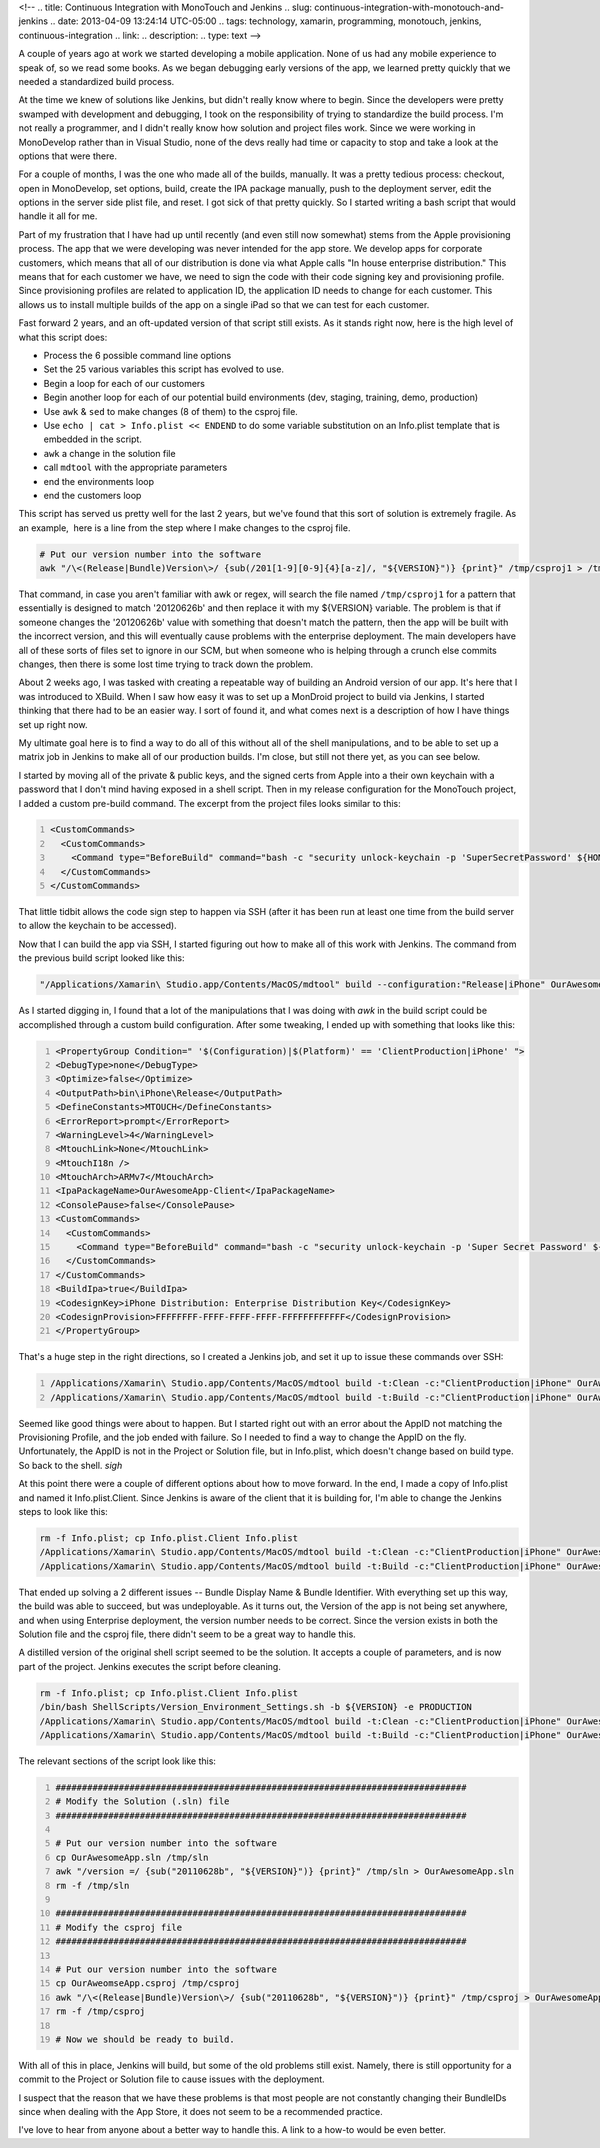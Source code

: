 <!--
.. title: Continuous Integration with MonoTouch and Jenkins
.. slug: continuous-integration-with-monotouch-and-jenkins
.. date: 2013-04-09 13:24:14 UTC-05:00
.. tags: technology, xamarin, programming, monotouch, jenkins, continuous-integration
.. link:
.. description:
.. type: text
-->

A couple of years ago at work we started developing a mobile application. None
of us had any mobile experience to speak of, so we read some books. As we began
debugging early versions of the app, we learned pretty quickly that we needed a
standardized build process.

At the time we knew of solutions like Jenkins, but didn't really know where to
begin. Since the developers were pretty swamped with development and debugging,
I took on the responsibility of trying to standardize the build process. I'm not
really a programmer, and I didn't really know how solution and project files work.
Since we were working in MonoDevelop rather than in Visual Studio, none of the
devs really had time or capacity to stop and take a look at the options that
were there.

.. TEASER_END

For a couple of months, I was the one who made all of the builds, manually. It
was a pretty tedious process: checkout, open in MonoDevelop, set options, build,
create the IPA package manually, push to the deployment server, edit the options
in the server side plist file, and reset. I got sick of that pretty quickly. So
I started writing a bash script that would handle it all for me.

Part of my frustration that I have had up until recently (and even still now
somewhat) stems from the Apple provisioning process. The app that we were
developing was never intended for the app store. We develop apps for corporate
customers, which means that all of our distribution is done via what Apple calls
"In house enterprise distribution." This means that for each customer we have, we
need to sign the code with their code signing key and provisioning profile. Since
provisioning profiles are related to application ID, the application ID needs to
change for each customer. This allows us to install multiple builds of the app
on a single iPad so that we can test for each customer.

Fast forward 2 years, and an oft-updated version of that script still exists. As
it stands right now, here is the high level of what this script does:

* Process the 6 possible command line options
* Set the 25 various variables this script has evolved to use.
* Begin a loop for each of our customers
* Begin another loop for each of our potential build environments (dev, staging, training, demo, production)
* Use ``awk`` & ``sed`` to make changes (8 of them) to the csproj file.
* Use ``echo | cat > Info.plist << ENDEND`` to do some variable substitution on an Info.plist template that is embedded in the script.
* ``awk`` a change in the solution file
* call ``mdtool`` with the appropriate parameters
* end the environments loop
* end the customers loop

This script has served us pretty well for the last 2 years, but we've found that
this sort of solution is extremely fragile. As an example,  here is a line from
the step where I make changes to the csproj file.

.. code-block:: bash

    # Put our version number into the software
    awk "/\<(Release|Bundle)Version\>/ {sub(/201[1-9][0-9]{4}[a-z]/, "${VERSION}")} {print}" /tmp/csproj1 > /tmp/csproj2

That command, in case you aren't familiar with awk or regex, will search the file
named ``/tmp/csproj1`` for a pattern that essentially is designed to match '20120626b'
and then replace it with my ${VERSION} variable. The problem is that if someone
changes the '20120626b' value with something that doesn't match the pattern, then
the app will be built with the incorrect version, and this will eventually cause
problems with the enterprise deployment. The main developers have all of these
sorts of files set to ignore in our SCM, but when someone who is helping through
a crunch else commits changes, then there is some lost time trying to track down
the problem.

About 2 weeks ago, I was tasked with creating a repeatable way of building an
Android version of our app. It's here that I was introduced to XBuild. When I saw
how easy it was to set up a MonDroid project to build via Jenkins, I started
thinking that there had to be an easier way. I sort of found it, and what comes
next is a description of how I have things set up right now.

My ultimate goal here is to find a way to do all of this without all of the shell
manipulations, and to be able to set up a matrix job in Jenkins to make all of our
production builds. I'm close, but still not there yet, as you can see below.

I started by moving all of the private & public keys, and the signed certs from
Apple into a their own keychain with a password that I don't mind having exposed
in a shell script. Then in my release configuration for the MonoTouch project, I
added a custom pre-build command. The excerpt from the project files looks similar
to this:

.. code-block:: xml
    :number-lines:

    <CustomCommands>
      <CustomCommands>
        <Command type="BeforeBuild" command="bash -c "security unlock-keychain -p 'SuperSecretPassword' ${HOME}/Library/Keychains/iPhoneStuff.keychain"" />
      </CustomCommands>
    </CustomCommands>

That little tidbit allows the code sign step to happen via SSH (after it has been
run at least one time from the build server to allow the keychain to be accessed).

Now that I can build the app via SSH, I started figuring out how to make all of
this work with Jenkins. The command from the previous build script looked like this:

.. code-block:: bash

    "/Applications/Xamarin\ Studio.app/Contents/MacOS/mdtool" build --configuration:"Release|iPhone" OurAwesomeApp.sln

As I started digging in, I found that a lot of the manipulations that I was doing
with `awk` in the build script could be accomplished through a custom build
configuration. After some tweaking, I ended up with something that looks like this:

.. code-block:: xml
    :number-lines:

    <PropertyGroup Condition=" '$(Configuration)|$(Platform)' == 'ClientProduction|iPhone' ">
    <DebugType>none</DebugType>
    <Optimize>false</Optimize>
    <OutputPath>bin\iPhone\Release</OutputPath>
    <DefineConstants>MTOUCH</DefineConstants>
    <ErrorReport>prompt</ErrorReport>
    <WarningLevel>4</WarningLevel>
    <MtouchLink>None</MtouchLink>
    <MtouchI18n />
    <MtouchArch>ARMv7</MtouchArch>
    <IpaPackageName>OurAwesomeApp-Client</IpaPackageName>
    <ConsolePause>false</ConsolePause>
    <CustomCommands>
      <CustomCommands>
        <Command type="BeforeBuild" command="bash -c "security unlock-keychain -p 'Super Secret Password' ${HOME}/Library/Keychains/iPhoneStuff.keychain"" />
      </CustomCommands>
    </CustomCommands>
    <BuildIpa>true</BuildIpa>
    <CodesignKey>iPhone Distribution: Enterprise Distribution Key</CodesignKey>
    <CodesignProvision>FFFFFFFF-FFFF-FFFF-FFFF-FFFFFFFFFFFF</CodesignProvision>
    </PropertyGroup>

That's a huge step in the right directions, so I created a Jenkins job, and set
it up to issue these commands over SSH:

.. code-block:: bash
    :number-lines:

    /Applications/Xamarin\ Studio.app/Contents/MacOS/mdtool build -t:Clean -c:"ClientProduction|iPhone" OurAwesomeApp.sln
    /Applications/Xamarin\ Studio.app/Contents/MacOS/mdtool build -t:Build -c:"ClientProduction|iPhone" OurAwesomeApp.sln


Seemed like good things were about to happen. But I started right out with an
error about the AppID not matching the Provisioning Profile, and the job ended
with failure. So I needed to find a way to change the AppID on the fly.
Unfortunately, the AppID is not in the Project or Solution file, but in
Info.plist, which doesn't change based on build type. So back to the shell. *sigh*

At this point there were a couple of different options about how to move forward.
In the end, I made a copy of Info.plist and named it Info.plist.Client. Since
Jenkins is aware of the client that it is building for, I'm able to change the
Jenkins steps to look like this:

.. code-block:: bash

    rm -f Info.plist; cp Info.plist.Client Info.plist
    /Applications/Xamarin\ Studio.app/Contents/MacOS/mdtool build -t:Clean -c:"ClientProduction|iPhone" OurAwesomeApp.sln
    /Applications/Xamarin\ Studio.app/Contents/MacOS/mdtool build -t:Build -c:"ClientProduction|iPhone" OurAwesomeApp.sln

That ended up solving a 2 different issues -- Bundle Display Name & Bundle Identifier.
With everything set up this way, the build was able to succeed, but was
undeployable. As it turns out, the Version of the app is not being set anywhere,
and when using Enterprise deployment, the version number needs to be correct. Since
the version exists in both the Solution file and the csproj file, there didn't
seem to be a great way to handle this.

A distilled version of the original shell script seemed to be the solution. It
accepts a couple of parameters, and is now part of the project. Jenkins executes
the script before cleaning.

.. code-block:: bash

    rm -f Info.plist; cp Info.plist.Client Info.plist
    /bin/bash ShellScripts/Version_Environment_Settings.sh -b ${VERSION} -e PRODUCTION
    /Applications/Xamarin\ Studio.app/Contents/MacOS/mdtool build -t:Clean -c:"ClientProduction|iPhone" OurAwesomeApp.sln
    /Applications/Xamarin\ Studio.app/Contents/MacOS/mdtool build -t:Build -c:"ClientProduction|iPhone" OurAwesomeApp.sln

The relevant sections of the script look like this:

.. code-block:: bash
    :number-lines:

    ##############################################################################
    # Modify the Solution (.sln) file
    ##############################################################################

    # Put our version number into the software
    cp OurAwesomeApp.sln /tmp/sln
    awk "/version =/ {sub("20110628b", "${VERSION}")} {print}" /tmp/sln > OurAwesomeApp.sln
    rm -f /tmp/sln

    ##############################################################################
    # Modify the csproj file
    ##############################################################################

    # Put our version number into the software
    cp OurAweomseApp.csproj /tmp/csproj
    awk "/\<(Release|Bundle)Version\>/ {sub("20110628b", "${VERSION}")} {print}" /tmp/csproj > OurAwesomeApp.csproj
    rm -f /tmp/csproj

    # Now we should be ready to build.

With all of this in place, Jenkins will build, but some of the old problems still
exist. Namely, there is still opportunity for a commit to the Project or Solution
file to cause issues with the deployment.

I suspect that the reason that we have these problems is that most people are not
constantly changing their BundleIDs since when dealing with the App Store, it does
not seem to be a recommended practice.

I've love to hear from anyone about a better way to handle this. A link to a how-to
would be even better.
